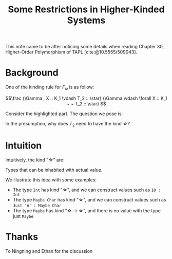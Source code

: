 #+TITLE: Some Restrictions in Higher-Kinded Systems

#+BIBLIOGRAPHY: "../References/PL/Textbooks/Ref.bib"

This note came to be after noticing some details when reading Chapter 30, Higher-Order Polymorphism of TAPL [cite:@10.5555/509043]. 

* Background

One of the kinding rule for $F_\omega$ is as follow:

\[\frac
{\Gamma , X :: K_1 \vdash T_2 :: \star}
{\Gamma \vdash \forall X :: K_1 ~.~ T_2 :: \star}
\]

Consider the highlighted part. The question we pose is:

#+begin_center
In the presumption, why does $T_2$ need to have the kind \star?
#+end_center

* Intuition

Intuitively, the kind "\star" are:

#+begin_center
Types that can be inhabited with actual value.
#+end_center

We illustrate this idea with some examples:
- The type ~Int~ has kind "\star", and we can construct values such as ~10 : Int~
- The type ~Maybe Char~ has kind "\star", and we can construct values such as ~Just 'A' : Maybe Char~
- The type ~Maybe~ has kind "\star \to \star", and there is no value with the type just ~Maybe~

* 

* Thanks

To Ningning and Ethan for the discussion
